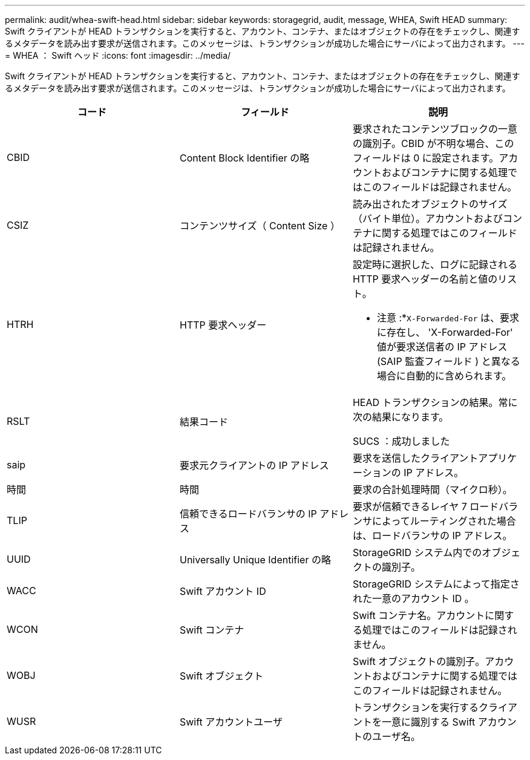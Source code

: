 ---
permalink: audit/whea-swift-head.html 
sidebar: sidebar 
keywords: storagegrid, audit, message, WHEA, Swift HEAD 
summary: Swift クライアントが HEAD トランザクションを実行すると、アカウント、コンテナ、またはオブジェクトの存在をチェックし、関連するメタデータを読み出す要求が送信されます。このメッセージは、トランザクションが成功した場合にサーバによって出力されます。 
---
= WHEA ： Swift ヘッド
:icons: font
:imagesdir: ../media/


[role="lead"]
Swift クライアントが HEAD トランザクションを実行すると、アカウント、コンテナ、またはオブジェクトの存在をチェックし、関連するメタデータを読み出す要求が送信されます。このメッセージは、トランザクションが成功した場合にサーバによって出力されます。

|===
| コード | フィールド | 説明 


 a| 
CBID
 a| 
Content Block Identifier の略
 a| 
要求されたコンテンツブロックの一意の識別子。CBID が不明な場合、このフィールドは 0 に設定されます。アカウントおよびコンテナに関する処理ではこのフィールドは記録されません。



 a| 
CSIZ
 a| 
コンテンツサイズ（ Content Size ）
 a| 
読み出されたオブジェクトのサイズ（バイト単位）。アカウントおよびコンテナに関する処理ではこのフィールドは記録されません。



 a| 
HTRH
 a| 
HTTP 要求ヘッダー
 a| 
設定時に選択した、ログに記録される HTTP 要求ヘッダーの名前と値のリスト。

* 注意 :*`X-Forwarded-For` は、要求に存在し、 'X-Forwarded-For' 値が要求送信者の IP アドレス (SAIP 監査フィールド ) と異なる場合に自動的に含められます。



 a| 
RSLT
 a| 
結果コード
 a| 
HEAD トランザクションの結果。常に次の結果になります。

SUCS ：成功しました



 a| 
saip
 a| 
要求元クライアントの IP アドレス
 a| 
要求を送信したクライアントアプリケーションの IP アドレス。



 a| 
時間
 a| 
時間
 a| 
要求の合計処理時間（マイクロ秒）。



 a| 
TLIP
 a| 
信頼できるロードバランサの IP アドレス
 a| 
要求が信頼できるレイヤ 7 ロードバランサによってルーティングされた場合は、ロードバランサの IP アドレス。



 a| 
UUID
 a| 
Universally Unique Identifier の略
 a| 
StorageGRID システム内でのオブジェクトの識別子。



 a| 
WACC
 a| 
Swift アカウント ID
 a| 
StorageGRID システムによって指定された一意のアカウント ID 。



 a| 
WCON
 a| 
Swift コンテナ
 a| 
Swift コンテナ名。アカウントに関する処理ではこのフィールドは記録されません。



 a| 
WOBJ
 a| 
Swift オブジェクト
 a| 
Swift オブジェクトの識別子。アカウントおよびコンテナに関する処理ではこのフィールドは記録されません。



 a| 
WUSR
 a| 
Swift アカウントユーザ
 a| 
トランザクションを実行するクライアントを一意に識別する Swift アカウントのユーザ名。

|===